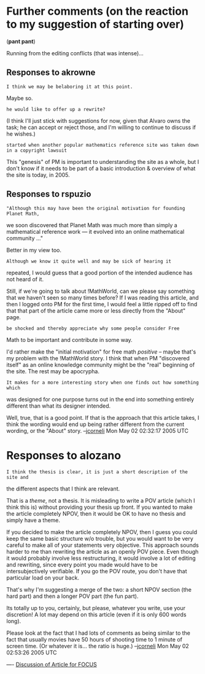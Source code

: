 #+STARTUP: showeverything logdone
#+options: num:nil

* Further comments (on the reaction to my suggestion of starting over)

(*pant pant*)

Running from the editing conflicts (that was intense)...

** Responses to akrowne

: I think we may be belaboring it at this point.

Maybe so.

: he would like to offer up a rewrite?

(I think I'll just stick with suggestions for now, given that Alvaro owns the
task; he can accept or reject those, and I'm willing to continue to discuss if
he wishes.)

: started when another popular mathematics reference site was taken down in a copyright lawsuit

This "genesis" of PM is important to understanding the site as a whole, but I
don't know if it needs to be part of a basic introduction & overview of what the
site is today, in 2005.

** Responses to rspuzio


: "Although this may have been the original motivation for founding Planet Math,
we soon discovered that Planet Math was much more than simply a mathematical
reference work --- it evolved into an online mathematical community ..."

Better in my view too.

: Although we know it quite well and may be sick of hearing it
repeated, I would guess that a good portion of the intended audience has not
heard of it.

Still, if we're going to talk about !MathWorld, can we please say something that we haven't
seen so many times before?  If I was reading this article, and then I logged
onto PM for the first time, I would feel a little ripped off to find that that
part of the article came more or less directly from the "About" page.

: be shocked and thereby appreciate why some people consider Free
Math to be important and contribute in some way.

I'd rather make the "initial motivation" for free math /positive/ -- maybe
that's my problem with the !MathWorld story.  I think that when PM "discovered
itself" as an online knowledge community might be the "real" beginning of the
site.  The rest may be apocrypha.

: It makes for a more interesting story when one finds out how something which
was designed for one purpose turns out in the end into something entirely
different than what its designer intended.

Well, true, that is a good point.  If that is the approach that this article
takes, I think the wording would end up being rather different from the current
wording, or the "About" story.
--[[file:jcorneli.org][jcorneli]] Mon May 02 02:32:17 2005 UTC

* Responses to alozano



: I think the thesis is clear, it is just a short description of the site and
the different aspects that I think are relevant.


That is a /theme/, not a thesis.  It is misleading to write a POV article
(which I think this is) without providing your thesis up front.  If you wanted
to make the article completely NPOV, then it would be OK to have no thesis and
simply have a theme.

If you decided to make the article completely NPOV, then I guess you could keep
the same basic structure w/o trouble, but you would want to be very careful to
make all of your statements very objective.  This approach sounds harder to me
than rewriting the article as an openly POV piece.  Even though it would
probably involve less restructuring, it would involve a lot of editing and
rewriting, since every point you made would have to be intersubjectively
verifiable.  If you go the POV route, you don't have that particular load on
your back.

That's why I'm suggesting a merge of the two: a short NPOV section (the hard
part) and then a longer POV part (the fun part).

Its totally up to you, certainly, but please, whatever you write, use your
discretion!  A lot may depend on this article (even if it is only 600 words long).

Please look at the fact that I had lots of comments as being similar to the fact
that usually movies have 50 hours of shooting time to 1 minute of screen time.
(Or whatever it is... the ratio is huge.)
--[[file:jcorneli.org][jcorneli]] Mon May 02 02:53:26 2005 UTC



----
[[file:Discussion of Article for FOCUS.org][Discussion of Article for FOCUS]]

